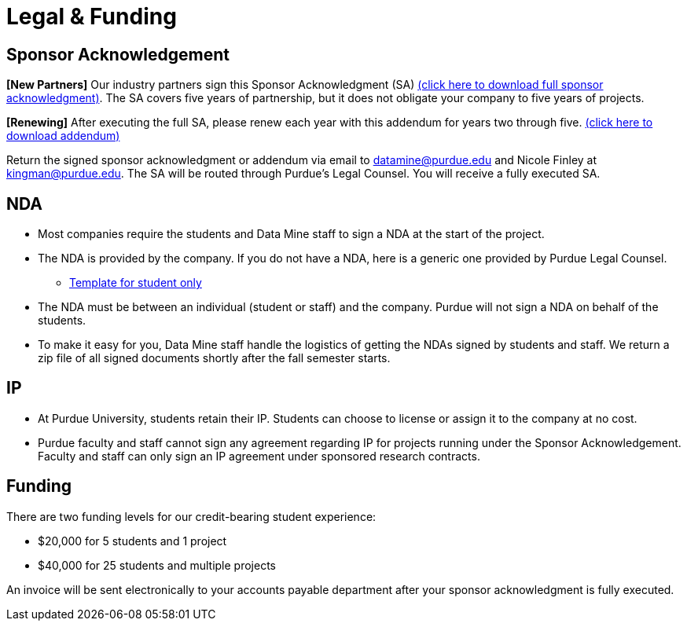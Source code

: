 = Legal & Funding 

== Sponsor Acknowledgement

*[New Partners]* Our industry partners sign this Sponsor Acknowledgment (SA) link:https://datamine.purdue.edu/corporate/docs/sponsoracknowledgment.docx[(click here to download full sponsor acknowledgment)]. The SA covers five years of partnership, but it does not obligate your company to five years of projects. 

*[Renewing]* After executing the full SA, please renew each year with this addendum for years two through five. link:https://datamine.purdue.edu/corporate/addendum.docx[(click here to download addendum)]


Return the signed sponsor acknowledgment or addendum via email to datamine@purdue.edu and Nicole Finley at kingman@purdue.edu. The SA will be routed through Purdue's Legal Counsel. You will receive a fully executed SA. 


== NDA
• Most companies require the students and Data Mine staff to sign a NDA at
the start of the project.
• The NDA is provided by the company. If you do not have a NDA, here is a generic one provided by Purdue Legal Counsel. 
** xref:attachment$TEMPLATE_NDA_and_IP_Assignment_to_Sponsor_student_only.docx[Template for student only]
• The NDA must be between an individual (student or staff) and the company. Purdue will not sign a NDA on behalf of the students. 
• To make it easy for you, Data Mine staff handle the logistics of getting the NDAs signed by students and staff. We return a zip file of all signed documents shortly after the fall semester starts. 

== IP
• At Purdue University, students retain their IP. Students can choose to license or assign it to the company at no cost.
• Purdue faculty and staff cannot sign any agreement regarding IP for projects running under the Sponsor Acknowledgement. Faculty and staff can only sign an IP agreement under sponsored research contracts. 

== Funding
There are two funding levels for our credit-bearing student experience: 

* $20,000 for 5 students and 1 project
* $40,000 for 25 students and multiple projects

An invoice will be sent electronically to your accounts payable department after your sponsor acknowledgment is fully executed.
